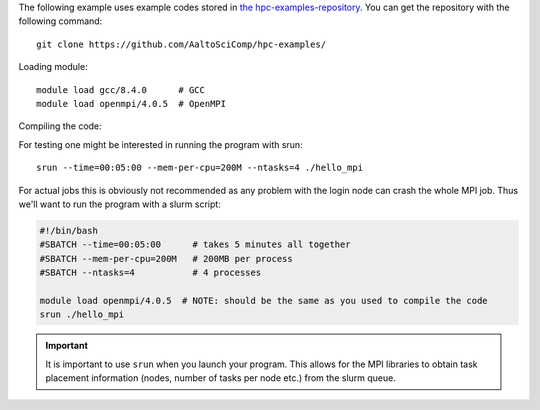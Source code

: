 The following example uses example codes stored in
`the hpc-examples-repository <https://github.com/AaltoSciComp/hpc-examples>`_.
You can get the repository with the following command::

  git clone https://github.com/AaltoSciComp/hpc-examples/

Loading module::

  module load gcc/8.4.0      # GCC
  module load openmpi/4.0.5  # OpenMPI

Compiling the code:

.. tabs::

  .. group-tab:: C

    C code is compiled with ``mpicc``:

    .. code-block:: bash

      cd hpc-examples/hello_mpi/
      mpicc    -O2 -g hello_mpi.c -o hello_mpi

  .. group-tab:: Fortran

    Fortran code is compiled with ``mpifort``:

    .. code-block:: bash

      cd hpc-examples/hello_mpi_fortran/  # fortran
      mpifort  -O2 -g hello_mpi_fortran.f90 -o hello_mpi_fortran # Fortran code

For testing one might be interested in running the program with srun::

  srun --time=00:05:00 --mem-per-cpu=200M --ntasks=4 ./hello_mpi

For actual jobs this is obviously not recommended as any problem
with the login node can crash the whole MPI job. Thus we'll want to run the
program with a slurm script:

.. code-block:: slurm

  #!/bin/bash
  #SBATCH --time=00:05:00      # takes 5 minutes all together
  #SBATCH --mem-per-cpu=200M   # 200MB per process
  #SBATCH --ntasks=4           # 4 processes

  module load openmpi/4.0.5  # NOTE: should be the same as you used to compile the code
  srun ./hello_mpi

.. important::

   It is important to use ``srun`` when you launch your program.
   This allows for the MPI libraries to obtain task placement information
   (nodes, number of tasks per node etc.) from the slurm queue.

